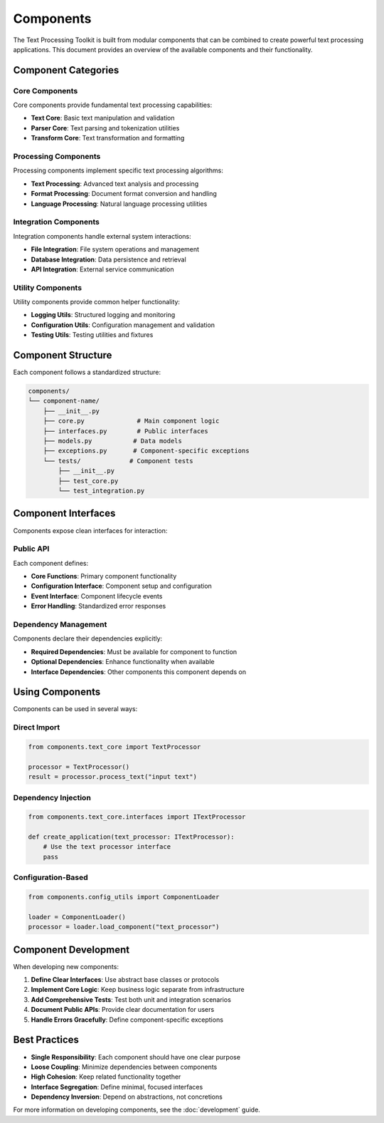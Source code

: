 Components
==========

The Text Processing Toolkit is built from modular components that can be combined to create powerful text processing applications. This document provides an overview of the available components and their functionality.

Component Categories
--------------------

Core Components
~~~~~~~~~~~~~~~

Core components provide fundamental text processing capabilities:

* **Text Core**: Basic text manipulation and validation
* **Parser Core**: Text parsing and tokenization utilities
* **Transform Core**: Text transformation and formatting

Processing Components
~~~~~~~~~~~~~~~~~~~~~

Processing components implement specific text processing algorithms:

* **Text Processing**: Advanced text analysis and processing
* **Format Processing**: Document format conversion and handling
* **Language Processing**: Natural language processing utilities

Integration Components
~~~~~~~~~~~~~~~~~~~~~~

Integration components handle external system interactions:

* **File Integration**: File system operations and management
* **Database Integration**: Data persistence and retrieval
* **API Integration**: External service communication

Utility Components
~~~~~~~~~~~~~~~~~~

Utility components provide common helper functionality:

* **Logging Utils**: Structured logging and monitoring
* **Configuration Utils**: Configuration management and validation
* **Testing Utils**: Testing utilities and fixtures

Component Structure
-------------------

Each component follows a standardized structure:

.. code-block:: text

    components/
    └── component-name/
        ├── __init__.py
        ├── core.py              # Main component logic
        ├── interfaces.py        # Public interfaces
        ├── models.py           # Data models
        ├── exceptions.py       # Component-specific exceptions
        └── tests/             # Component tests
            ├── __init__.py
            ├── test_core.py
            └── test_integration.py

Component Interfaces
--------------------

Components expose clean interfaces for interaction:

Public API
~~~~~~~~~~

Each component defines:

* **Core Functions**: Primary component functionality
* **Configuration Interface**: Component setup and configuration
* **Event Interface**: Component lifecycle events
* **Error Handling**: Standardized error responses

Dependency Management
~~~~~~~~~~~~~~~~~~~~~

Components declare their dependencies explicitly:

* **Required Dependencies**: Must be available for component to function
* **Optional Dependencies**: Enhance functionality when available
* **Interface Dependencies**: Other components this component depends on

Using Components
----------------

Components can be used in several ways:

Direct Import
~~~~~~~~~~~~~

.. code-block:: python

    from components.text_core import TextProcessor

    processor = TextProcessor()
    result = processor.process_text("input text")

Dependency Injection
~~~~~~~~~~~~~~~~~~~~

.. code-block:: python

    from components.text_core.interfaces import ITextProcessor

    def create_application(text_processor: ITextProcessor):
        # Use the text processor interface
        pass

Configuration-Based
~~~~~~~~~~~~~~~~~~~

.. code-block:: python

    from components.config_utils import ComponentLoader

    loader = ComponentLoader()
    processor = loader.load_component("text_processor")

Component Development
---------------------

When developing new components:

1. **Define Clear Interfaces**: Use abstract base classes or protocols
2. **Implement Core Logic**: Keep business logic separate from infrastructure
3. **Add Comprehensive Tests**: Test both unit and integration scenarios
4. **Document Public APIs**: Provide clear documentation for users
5. **Handle Errors Gracefully**: Define component-specific exceptions

Best Practices
--------------

* **Single Responsibility**: Each component should have one clear purpose
* **Loose Coupling**: Minimize dependencies between components
* **High Cohesion**: Keep related functionality together
* **Interface Segregation**: Define minimal, focused interfaces
* **Dependency Inversion**: Depend on abstractions, not concretions

For more information on developing components, see the :doc:`development` guide.